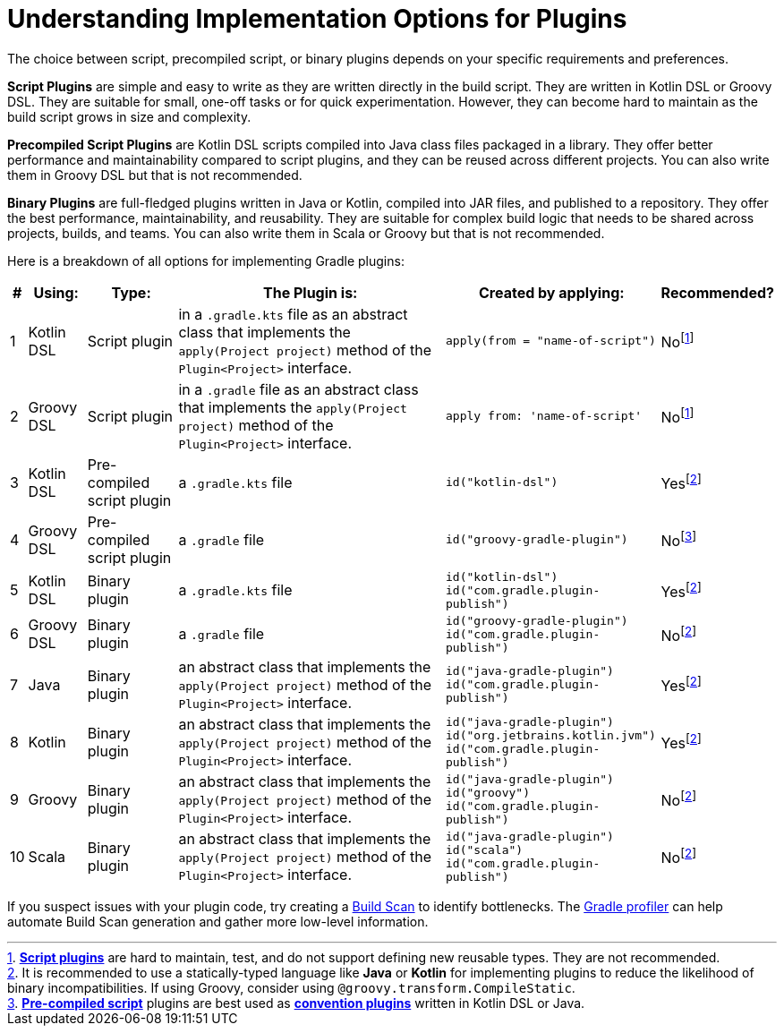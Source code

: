// Copyright (C) 2023 Gradle, Inc.
//
// Licensed under the Creative Commons Attribution-Noncommercial-ShareAlike 4.0 International License.;
// you may not use this file except in compliance with the License.
// You may obtain a copy of the License at
//
//      https://creativecommons.org/licenses/by-nc-sa/4.0/
//
// Unless required by applicable law or agreed to in writing, software
// distributed under the License is distributed on an "AS IS" BASIS,
// WITHOUT WARRANTIES OR CONDITIONS OF ANY KIND, either express or implied.
// See the License for the specific language governing permissions and
// limitations under the License.

[[implemention_plugins]]
= Understanding Implementation Options for Plugins

The choice between script, precompiled script, or binary plugins depends on your specific requirements and preferences.

*Script Plugins* are simple and easy to write as they are written directly in the build script.
They are written in Kotlin DSL or Groovy DSL.
They are suitable for small, one-off tasks or for quick experimentation.
However, they can become hard to maintain as the build script grows in size and complexity.

*Precompiled Script Plugins* are Kotlin DSL scripts compiled into Java class files packaged in a library.
They offer better performance and maintainability compared to script plugins, and they can be reused across different projects.
You can also write them in Groovy DSL but that is not recommended.

*Binary Plugins* are full-fledged plugins written in Java or Kotlin, compiled into JAR files, and published to a repository.
They offer the best performance, maintainability, and reusability.
They are suitable for complex build logic that needs to be shared across projects, builds, and teams.
You can also write them in Scala or Groovy but that is not recommended.


Here is a breakdown of all options for implementing Gradle plugins:

[cols="~,~,~,~,~,~"]
|===
|*#* |*Using:* |*Type:* |*The Plugin is:* |*Created by applying:* |*Recommended?*

|1
|Kotlin DSL
|Script plugin
|in a `.gradle.kts` file as an abstract class that implements the `apply(Project project)` method of the `Plugin<Project>` interface.
|`apply(from = "name-of-script")`
|Nofootnote:1[<<custom_plugins#sec:build_script_plugins,*Script plugins*>> are hard to maintain, test, and do not support defining new reusable types. They are not recommended.]

|2
|Groovy DSL
|Script plugin
|in a `.gradle` file as an abstract class that implements the `apply(Project project)` method of the `Plugin<Project>` interface.
|`apply from: 'name-of-script'`
|Nofootnote:1[]

|3
|Kotlin DSL
|Pre-compiled script plugin
|a `.gradle.kts` file
|`id("kotlin-dsl")`
|Yesfootnote:3[It is recommended to use a statically-typed language like *Java* or *Kotlin* for implementing plugins to reduce the likelihood of binary incompatibilities. If using Groovy, consider using `@groovy.transform.CompileStatic`.]

|4
|Groovy DSL
|Pre-compiled script plugin
|a `.gradle` file
|`id("groovy-gradle-plugin")`
|Nofootnote:2[<<custom_plugins#sec:precompile_script_plugin,*Pre-compiled script*>> plugins are best used as <<custom_plugins#sec:convention_plugins,*convention plugins*>> written in Kotlin DSL or Java.]

|5
|Kotlin DSL
|Binary plugin
|a `.gradle.kts` file
|`id("kotlin-dsl")` +
`id("com.gradle.plugin-publish")`
|Yesfootnote:3[]

|6
|Groovy DSL
|Binary plugin
|a `.gradle` file
|`id("groovy-gradle-plugin")` +
`id("com.gradle.plugin-publish")`
|Nofootnote:3[]

|7
|Java
|Binary plugin
|an abstract class that implements the `apply(Project project)` method of the `Plugin<Project>` interface.
|`id("java-gradle-plugin")` +
`id("com.gradle.plugin-publish")`
|Yesfootnote:3[<<custom_plugins#sec:custom_plugins_standalone_project,*Binary plugins*>> should be used when logic needs to be shared across independent projects. They allow for structuring code into classes and packages, are cacheable, support versioning, and are easily testable.]

|8
|Kotlin
|Binary plugin
|an abstract class that implements the `apply(Project project)` method of the `Plugin<Project>` interface.
|`id("java-gradle-plugin")` +
`id("org.jetbrains.kotlin.jvm")` +
`id("com.gradle.plugin-publish")`
|Yesfootnote:3[]

|9
|Groovy
|Binary plugin
|an abstract class that implements the `apply(Project project)` method of the `Plugin<Project>` interface.
|`id("java-gradle-plugin")` +
`id("groovy")` +
`id("com.gradle.plugin-publish")`
|Nofootnote:3[]

|10
|Scala
|Binary plugin
|an abstract class that implements the `apply(Project project)` method of the `Plugin<Project>` interface.
|`id("java-gradle-plugin")` +
`id("scala")` +
`id("com.gradle.plugin-publish")`
|Nofootnote:3[]
|===

If you suspect issues with your plugin code, try creating a link:https://scans.gradle.com/[Build Scan] to identify bottlenecks.
The link:https://github.com/gradle/gradle-profiler[Gradle profiler] can help automate Build Scan generation and gather more low-level information.
